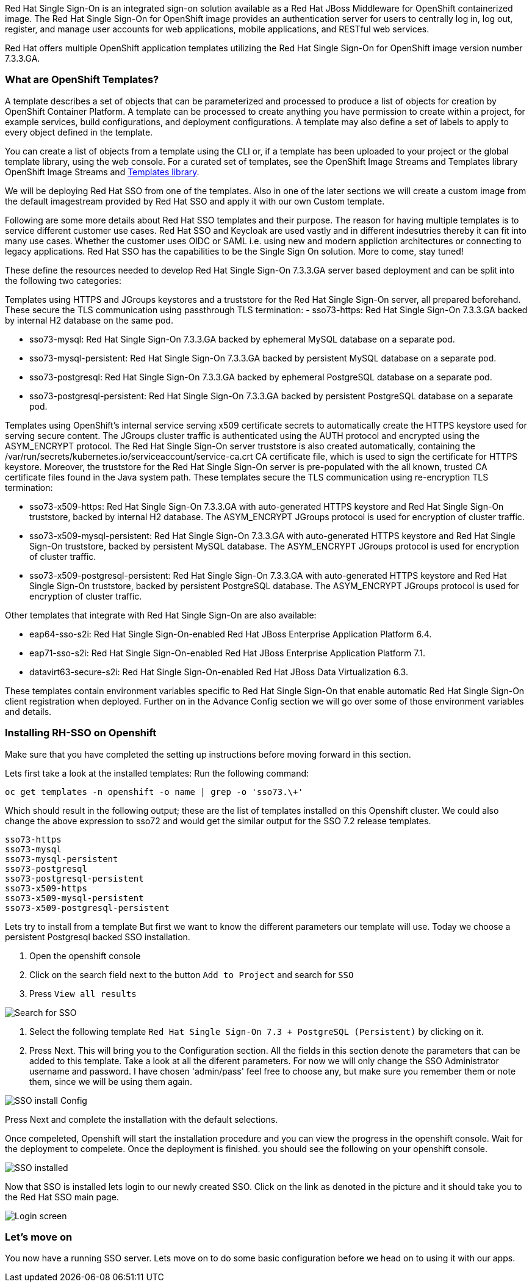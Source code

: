 Red Hat Single Sign-On is an integrated sign-on solution available as a Red Hat JBoss Middleware for OpenShift containerized image. The Red Hat Single Sign-On for OpenShift image provides an authentication server for users to centrally log in, log out, register, and manage user accounts for web applications, mobile applications, and RESTful web services.

Red Hat offers multiple OpenShift application templates utilizing the Red Hat Single Sign-On for OpenShift image version number 7.3.3.GA. 

=== What are OpenShift Templates?

A template describes a set of objects that can be parameterized and processed to produce a list of objects for creation by OpenShift Container Platform. A template can be processed to create anything you have permission to create within a project, for example services, build configurations, and deployment configurations. A template may also define a set of labels to apply to every object defined in the template.

You can create a list of objects from a template using the CLI or, if a template has been uploaded to your project or the global template library, using the web console. For a curated set of templates, see the OpenShift Image Streams and Templates library OpenShift Image Streams and https://github.com/openshift/library[Templates library].

We will be deploying Red Hat SSO from one of the templates. Also in one of the later sections we will create a custom image from the default imagestream provided by Red Hat SSO and apply it with our own Custom template. 

Following are some more details about Red Hat SSO templates and their purpose. 
The reason for having multiple templates is to service different customer use cases. 
Red Hat SSO and Keycloak are used vastly and in different indesutries thereby it can fit into many use cases. Whether the customer uses OIDC or SAML i.e. using new and modern appliction architectures or connecting to legacy applications. Red Hat SSO has the capabilities to be the Single Sign On solution. More to come, stay tuned!


These define the resources needed to develop Red Hat Single Sign-On 7.3.3.GA server based deployment and can be split into the following two categories:

Templates using HTTPS and JGroups keystores and a truststore for the Red Hat Single Sign-On server, all prepared beforehand. These secure the TLS communication using passthrough TLS termination:
    - sso73-https: Red Hat Single Sign-On 7.3.3.GA backed by internal H2 database on the same pod.

    - sso73-mysql: Red Hat Single Sign-On 7.3.3.GA backed by ephemeral MySQL database on a separate pod.
        
    - sso73-mysql-persistent: Red Hat Single Sign-On 7.3.3.GA backed by persistent MySQL database on a separate pod.
        
    - sso73-postgresql: Red Hat Single Sign-On 7.3.3.GA backed by ephemeral PostgreSQL database on a separate pod.
        
    - sso73-postgresql-persistent: Red Hat Single Sign-On 7.3.3.GA backed by persistent PostgreSQL database on a separate pod. 

Templates using OpenShift’s internal service serving x509 certificate secrets to automatically create the HTTPS keystore used for serving secure content. The JGroups cluster traffic is authenticated using the AUTH protocol and encrypted using the ASYM_ENCRYPT protocol. The Red Hat Single Sign-On server truststore is also created automatically, containing the /var/run/secrets/kubernetes.io/serviceaccount/service-ca.crt CA certificate file, which is used to sign the certificate for HTTPS keystore. Moreover, the truststore for the Red Hat Single Sign-On server is pre-populated with the all known, trusted CA certificate files found in the Java system path. These templates secure the TLS communication using re-encryption TLS termination:

    - sso73-x509-https: Red Hat Single Sign-On 7.3.3.GA with auto-generated HTTPS keystore and Red Hat Single Sign-On truststore, backed by internal H2 database. The ASYM_ENCRYPT JGroups protocol is used for encryption of cluster traffic.
    
    - sso73-x509-mysql-persistent: Red Hat Single Sign-On 7.3.3.GA with auto-generated HTTPS keystore and Red Hat Single Sign-On truststore, backed by persistent MySQL database. The ASYM_ENCRYPT JGroups protocol is used for encryption of cluster traffic.
    
    - sso73-x509-postgresql-persistent: Red Hat Single Sign-On 7.3.3.GA with auto-generated HTTPS keystore and Red Hat Single Sign-On truststore, backed by persistent PostgreSQL database. The ASYM_ENCRYPT JGroups protocol is used for encryption of cluster traffic. 

Other templates that integrate with Red Hat Single Sign-On are also available:

    - eap64-sso-s2i: Red Hat Single Sign-On-enabled Red Hat JBoss Enterprise Application Platform 6.4.

    - eap71-sso-s2i: Red Hat Single Sign-On-enabled Red Hat JBoss Enterprise Application Platform 7.1.

    - datavirt63-secure-s2i: Red Hat Single Sign-On-enabled Red Hat JBoss Data Virtualization 6.3. 

These templates contain environment variables specific to Red Hat Single Sign-On that enable automatic Red Hat Single Sign-On client registration when deployed. Further on in the Advance Config section we will go over some of those environment variables and details.

=== Installing RH-SSO on Openshift
Make sure that you have completed the setting up instructions before moving forward in this section. 

Lets first take a look at the installed templates:
Run the following command:
[source,bash]
----
oc get templates -n openshift -o name | grep -o 'sso73.\+'
----

Which should result in the following output; these are the list of templates installed on this Openshift cluster. We could also change the above expression to sso72 and would get the similar output for the SSO 7.2 release templates.

----
sso73-https
sso73-mysql
sso73-mysql-persistent
sso73-postgresql
sso73-postgresql-persistent
sso73-x509-https
sso73-x509-mysql-persistent
sso73-x509-postgresql-persistent
----


Lets try to install from a template
But first we want to know the different parameters our template will use. Today we choose a persistent Postgresql backed SSO installation. 

<1> Open the openshift console

<2> Click on the search field next to the button `Add to Project` and search for `SSO`

<3> Press `View all results`

image::openshift-sso_search.png[Search for SSO]

<4> Select the following template `Red Hat Single Sign-On 7.3 + PostgreSQL (Persistent)` by clicking on it.

<5> Press Next. This will bring you to the Configuration section. 
All the fields in this section denote the parameters that can be added to this template. Take a look at all the diferent parameters. 
For now we will only change the SSO Administrator username and password. 
I have chosen 'admin/pass' feel free to choose any, but make sure you remember them or note them, since we will be using them again. 

image::sso_install.png[SSO install Config]

Press Next and complete the installation with the default selections. 

Once compeleted, Openshift will start the installation procedure and you can view the progress in the openshift console. Wait for the deployment to compelete. Once the deployment is finished. you should see the following on your openshift console. 

image::sso_installed.png[SSO installed]

Now that SSO is installed lets login to our newly created SSO. Click on the link as denoted in the picture and it should take you to the Red Hat SSO main page. 

image::sso_adminlogin.png[Login screen]


=== Let's move on
You now have a running SSO server. Lets move on to do some basic configuration before we head on to using it with our apps.



